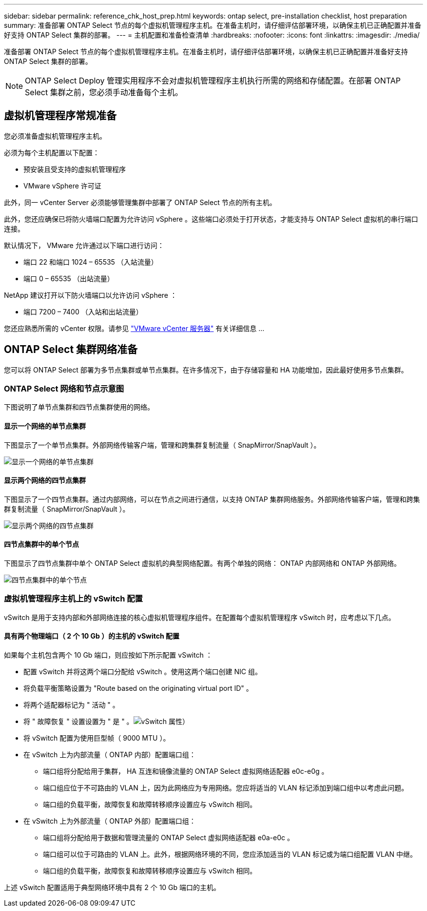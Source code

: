 ---
sidebar: sidebar 
permalink: reference_chk_host_prep.html 
keywords: ontap select, pre-installation checklist, host preparation 
summary: 准备部署 ONTAP Select 节点的每个虚拟机管理程序主机。在准备主机时，请仔细评估部署环境，以确保主机已正确配置并准备好支持 ONTAP Select 集群的部署。 
---
= 主机配置和准备检查清单
:hardbreaks:
:nofooter: 
:icons: font
:linkattrs: 
:imagesdir: ./media/


[role="lead"]
准备部署 ONTAP Select 节点的每个虚拟机管理程序主机。在准备主机时，请仔细评估部署环境，以确保主机已正确配置并准备好支持 ONTAP Select 集群的部署。


NOTE: ONTAP Select Deploy 管理实用程序不会对虚拟机管理程序主机执行所需的网络和存储配置。在部署 ONTAP Select 集群之前，您必须手动准备每个主机。



== 虚拟机管理程序常规准备

您必须准备虚拟机管理程序主机。

必须为每个主机配置以下配置：

* 预安装且受支持的虚拟机管理程序
* VMware vSphere 许可证


此外，同一 vCenter Server 必须能够管理集群中部署了 ONTAP Select 节点的所有主机。

此外，您还应确保已将防火墙端口配置为允许访问 vSphere 。这些端口必须处于打开状态，才能支持与 ONTAP Select 虚拟机的串行端口连接。

默认情况下， VMware 允许通过以下端口进行访问：

* 端口 22 和端口 1024 – 65535 （入站流量）
* 端口 0 – 65535 （出站流量）


NetApp 建议打开以下防火墙端口以允许访问 vSphere ：

* 端口 7200 – 7400 （入站和出站流量）


您还应熟悉所需的 vCenter 权限。请参见 link:reference_plan_ots_vcenter.html["VMware vCenter 服务器"] 有关详细信息 ...



== ONTAP Select 集群网络准备

您可以将 ONTAP Select 部署为多节点集群或单节点集群。在许多情况下，由于存储容量和 HA 功能增加，因此最好使用多节点集群。



=== ONTAP Select 网络和节点示意图

下图说明了单节点集群和四节点集群使用的网络。



==== 显示一个网络的单节点集群

下图显示了一个单节点集群。外部网络传输客户端，管理和跨集群复制流量（ SnapMirror/SnapVault ）。

image:CHK_01.jpg["显示一个网络的单节点集群"]



==== 显示两个网络的四节点集群

下图显示了一个四节点集群。通过内部网络，可以在节点之间进行通信，以支持 ONTAP 集群网络服务。外部网络传输客户端，管理和跨集群复制流量（ SnapMirror/SnapVault ）。

image:CHK_02.jpg["显示两个网络的四节点集群"]



==== 四节点集群中的单个节点

下图显示了四节点集群中单个 ONTAP Select 虚拟机的典型网络配置。有两个单独的网络： ONTAP 内部网络和 ONTAP 外部网络。

image:CHK_03.jpg["四节点集群中的单个节点"]



=== 虚拟机管理程序主机上的 vSwitch 配置

vSwitch 是用于支持内部和外部网络连接的核心虚拟机管理程序组件。在配置每个虚拟机管理程序 vSwitch 时，应考虑以下几点。



==== 具有两个物理端口（ 2 个 10 Gb ）的主机的 vSwitch 配置

如果每个主机包含两个 10 Gb 端口，则应按如下所示配置 vSwitch ：

* 配置 vSwitch 并将这两个端口分配给 vSwitch 。使用这两个端口创建 NIC 组。
* 将负载平衡策略设置为 "Route based on the originating virtual port ID" 。
* 将两个适配器标记为 " 活动 " 。
* 将 " 故障恢复 " 设置设置为 " 是 " 。image:CHK_04.jpg["vSwitch 属性）"]
* 将 vSwitch 配置为使用巨型帧（ 9000 MTU ）。
* 在 vSwitch 上为内部流量（ ONTAP 内部）配置端口组：
+
** 端口组将分配给用于集群， HA 互连和镜像流量的 ONTAP Select 虚拟网络适配器 e0c-e0g 。
** 端口组应位于不可路由的 VLAN 上，因为此网络应为专用网络。您应将适当的 VLAN 标记添加到端口组中以考虑此问题。
** 端口组的负载平衡，故障恢复和故障转移顺序设置应与 vSwitch 相同。


* 在 vSwitch 上为外部流量（ ONTAP 外部）配置端口组：
+
** 端口组将分配给用于数据和管理流量的 ONTAP Select 虚拟网络适配器 e0a-e0c 。
** 端口组可以位于可路由的 VLAN 上。此外，根据网络环境的不同，您应添加适当的 VLAN 标记或为端口组配置 VLAN 中继。
** 端口组的负载平衡，故障恢复和故障转移顺序设置应与 vSwitch 相同。




上述 vSwitch 配置适用于典型网络环境中具有 2 个 10 Gb 端口的主机。
